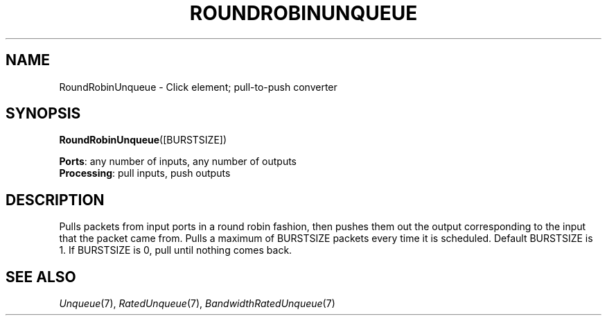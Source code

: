 .\" -*- mode: nroff -*-
.\" Generated by 'click-elem2man' from '../elements/local/rrunqueue.hh:7'
.de M
.IR "\\$1" "(\\$2)\\$3"
..
.de RM
.RI "\\$1" "\\$2" "(\\$3)\\$4"
..
.TH "ROUNDROBINUNQUEUE" 7click "12/Oct/2017" "Click"
.SH "NAME"
RoundRobinUnqueue \- Click element;
pull-to-push converter
.SH "SYNOPSIS"
\fBRoundRobinUnqueue\fR([BURSTSIZE])

\fBPorts\fR: any number of inputs, any number of outputs
.br
\fBProcessing\fR: pull inputs, push outputs
.br
.SH "DESCRIPTION"
Pulls packets from input ports in a round robin fashion, then pushes them
out the output corresponding to the input that the packet came from. Pulls
a maximum of BURSTSIZE packets every time it is scheduled. Default
BURSTSIZE is 1. If BURSTSIZE is 0, pull until nothing comes back.
.PP

.SH "SEE ALSO"
.M Unqueue 7 ,
.M RatedUnqueue 7 ,
.M BandwidthRatedUnqueue 7

